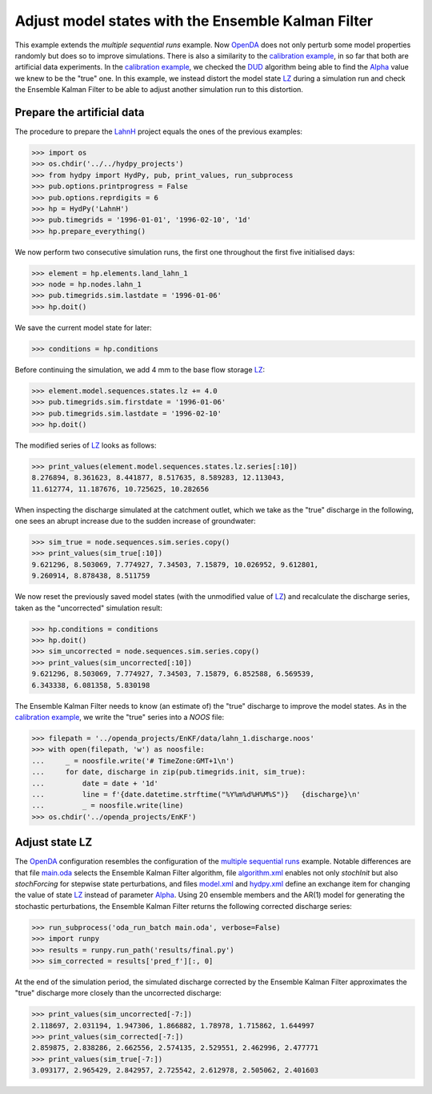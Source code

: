 
.. _`multiple sequential runs`: ../SeqEnsSim
.. _`OpenDA`: https://www.openda.org/
.. _`calibration example`: ../DUD
.. _`DUD`: https://www.jstor.org/stable/1268154?seq=1#page_scan_tab_contents
.. _`Alpha`: https://hydpy-dev.github.io/hydpy/hland.html#hydpy.models.hland
.. _`LZ`: https://hydpy-dev.github.io/hydpy/hland.html#hydpy.models.hland.hland_states.LZ
.. _`LahnH`: https://hydpy-dev.github.io/hydpy/examples.html#hydpy.core.examples.prepare_full_example_1
.. _`main.oda`: main.oda
.. _`algorithm.xml`: algorithm.xml
.. _`model.xml`: model.xml
.. _`hydpy.xml`: hydpy.xml

Adjust model states with the Ensemble Kalman Filter
---------------------------------------------------

This example extends the `multiple sequential runs` example.  Now `OpenDA`_
does not only perturb some model properties randomly but does so to improve
simulations.  There is also a similarity to the
`calibration example`_, in so far that both are artificial data experiments.
In the `calibration example`_, we checked the `DUD`_ algorithm being able
to find the `Alpha`_ value we knew to be the "true" one.  In this example,
we instead distort the model state `LZ`_ during a simulation run and check
the Ensemble Kalman Filter to be able to adjust another simulation run
to this distortion.

Prepare the artificial data
...........................

The procedure to prepare the `LahnH`_ project equals the ones of the
previous examples:

>>> import os
>>> os.chdir('../../hydpy_projects')
>>> from hydpy import HydPy, pub, print_values, run_subprocess
>>> pub.options.printprogress = False
>>> pub.options.reprdigits = 6
>>> hp = HydPy('LahnH')
>>> pub.timegrids = '1996-01-01', '1996-02-10', '1d'
>>> hp.prepare_everything()

We now perform two consecutive simulation runs, the first one throughout
the first five initialised days:

>>> element = hp.elements.land_lahn_1
>>> node = hp.nodes.lahn_1
>>> pub.timegrids.sim.lastdate = '1996-01-06'
>>> hp.doit()

We save the current model state for later:

>>> conditions = hp.conditions

Before continuing the simulation, we add 4 mm to the base flow storage `LZ`_:

>>> element.model.sequences.states.lz += 4.0
>>> pub.timegrids.sim.firstdate = '1996-01-06'
>>> pub.timegrids.sim.lastdate = '1996-02-10'
>>> hp.doit()

The modified series of `LZ`_ looks as follows:

>>> print_values(element.model.sequences.states.lz.series[:10])
8.276894, 8.361623, 8.441877, 8.517635, 8.589283, 12.113043,
11.612774, 11.187676, 10.725625, 10.282656

When inspecting the discharge simulated at the catchment outlet, which
we take as the "true" discharge in the following, one sees
an abrupt increase due to the sudden increase of groundwater:

>>> sim_true = node.sequences.sim.series.copy()
>>> print_values(sim_true[:10])
9.621296, 8.503069, 7.774927, 7.34503, 7.15879, 10.026952, 9.612801,
9.260914, 8.878438, 8.511759

We now reset the previously saved model states (with the unmodified
value of `LZ`_) and recalculate the discharge series, taken as the
"uncorrected" simulation result:

>>> hp.conditions = conditions
>>> hp.doit()
>>> sim_uncorrected = node.sequences.sim.series.copy()
>>> print_values(sim_uncorrected[:10])
9.621296, 8.503069, 7.774927, 7.34503, 7.15879, 6.852588, 6.569539,
6.343338, 6.081358, 5.830198

The Ensemble Kalman Filter needs to know (an estimate of) the "true"
discharge to improve the model states.  As in the `calibration example`_,
we write the "true" series into a *NOOS*  file:

>>> filepath = '../openda_projects/EnKF/data/lahn_1.discharge.noos'
>>> with open(filepath, 'w') as noosfile:
...     _ = noosfile.write('# TimeZone:GMT+1\n')
...     for date, discharge in zip(pub.timegrids.init, sim_true):
...         date = date + '1d'
...         line = f'{date.datetime.strftime("%Y%m%d%H%M%S")}   {discharge}\n'
...         _ = noosfile.write(line)
>>> os.chdir('../openda_projects/EnKF')

Adjust state LZ
...............

The `OpenDA`_ configuration resembles the configuration of the
`multiple sequential runs`_ example.  Notable differences are that file
`main.oda`_ selects the Ensemble Kalman Filter algorithm, file
`algorithm.xml`_ enables not only `stochInit` but also `stochForcing` for
stepwise state perturbations, and files `model.xml`_ and `hydpy.xml`_ define
an exchange item for changing the value of state `LZ`_ instead of parameter
`Alpha`_.  Using 20 ensemble members and the AR(1) model for generating
the stochastic perturbations, the Ensemble Kalman Filter returns the
following corrected discharge series:

>>> run_subprocess('oda_run_batch main.oda', verbose=False)
>>> import runpy
>>> results = runpy.run_path('results/final.py')
>>> sim_corrected = results['pred_f'][:, 0]

At the end of the simulation period, the simulated discharge corrected
by the Ensemble Kalman Filter approximates the "true" discharge more
closely than the uncorrected discharge:

>>> print_values(sim_uncorrected[-7:])
2.118697, 2.031194, 1.947306, 1.866882, 1.78978, 1.715862, 1.644997
>>> print_values(sim_corrected[-7:])
2.859875, 2.838286, 2.662556, 2.574135, 2.529551, 2.462996, 2.477771
>>> print_values(sim_true[-7:])
3.093177, 2.965429, 2.842957, 2.725542, 2.612978, 2.505062, 2.401603
